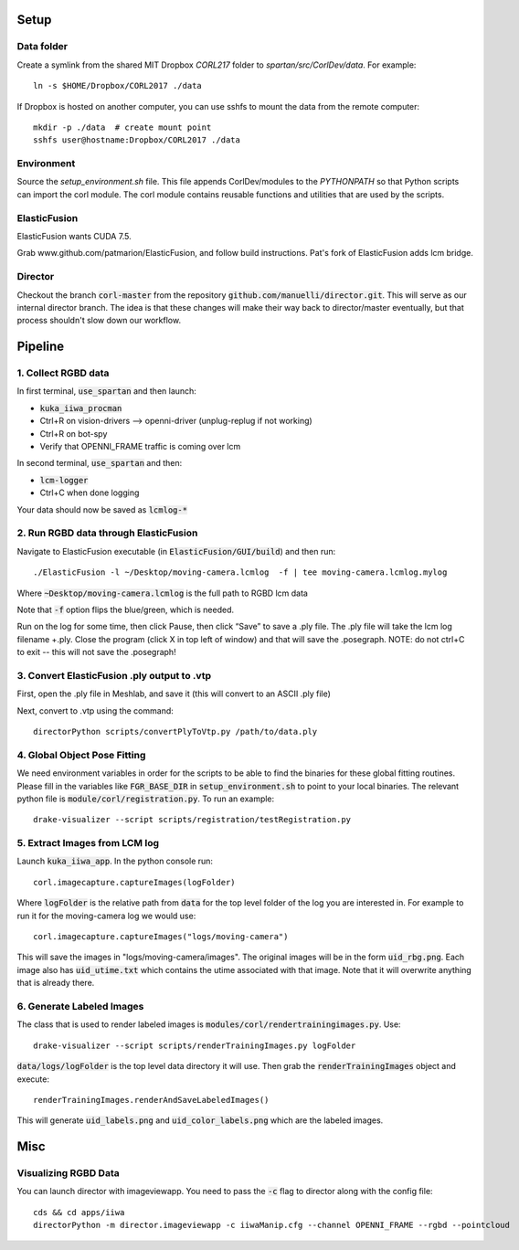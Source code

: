 =====
Setup
=====

Data folder
-----------

Create a symlink from the shared MIT Dropbox `CORL217` folder to `spartan/src/CorlDev/data`.
For example::

    ln -s $HOME/Dropbox/CORL2017 ./data

If Dropbox is hosted on another computer, you can use sshfs to mount the data from the remote computer::

    mkdir -p ./data  # create mount point
    sshfs user@hostname:Dropbox/CORL2017 ./data


Environment
-----------

Source the `setup_environment.sh` file.  This file appends CorlDev/modules
to the `PYTHONPATH` so that Python scripts can import the corl module.
The corl module contains reusable functions and utilities that are used by
the scripts.

ElasticFusion
----

ElasticFusion wants CUDA 7.5.

Grab www.github.com/patmarion/ElasticFusion, and follow build instructions.  Pat's fork of ElasticFusion adds lcm bridge.

Director
--------

Checkout the branch :code:`corl-master` from the repository :code:`github.com/manuelli/director.git`. This will serve as our internal director branch. The idea is that these changes will make their way back to director/master eventually, but that process shouldn't slow down our workflow.

====
Pipeline
====

1. Collect RGBD data
----
In first terminal, :code:`use_spartan` and then launch:

- :code:`kuka_iiwa_procman`
- Ctrl+R on vision-drivers --> openni-driver (unplug-replug if not working)
- Ctrl+R on bot-spy
- Verify that OPENNI_FRAME traffic is coming over lcm

In second terminal, :code:`use_spartan` and then:

- :code:`lcm-logger`
- Ctrl+C when done logging

Your data should now be saved as :code:`lcmlog-*`

2. Run RGBD data through ElasticFusion
----

Navigate to ElasticFusion executable (in :code:`ElasticFusion/GUI/build`) and then run::

	./ElasticFusion -l ~/Desktop/moving-camera.lcmlog  -f | tee moving-camera.lcmlog.mylog
	
Where :code:`~Desktop/moving-camera.lcmlog` is the full path to RGBD lcm data

Note that :code:`-f` option flips the blue/green, which is needed.

Run on the log for some time, then click Pause, then click “Save” to save a .ply file.  The .ply file will take the lcm log filename +.ply.  Close the program (click X in top left of window) and that will save the .posegraph.  NOTE: do not ctrl+C to exit -- this will not save the .posegraph!

3. Convert ElasticFusion .ply output to .vtp
----

First, open the .ply file in Meshlab, and save it (this will convert to an ASCII .ply file)

Next, convert to .vtp using the command::

  directorPython scripts/convertPlyToVtp.py /path/to/data.ply

4. Global Object Pose Fitting
----

We need environment variables in order for the scripts to be able to find the binaries for these global fitting routines. Please fill in the variables like :code:`FGR_BASE_DIR` in :code:`setup_environment.sh` to point to your local binaries. The relevant python file is :code:`module/corl/registration.py`. To run an example::

	drake-visualizer --script scripts/registration/testRegistration.py


5. Extract Images from LCM log
----

Launch :code:`kuka_iiwa_app`. In the python console run::

	corl.imagecapture.captureImages(logFolder)

Where :code:`logFolder` is the relative path from :code:`data` for the top level folder of the log you are interested in. For example to run it for the moving-camera log we would use::

	corl.imagecapture.captureImages("logs/moving-camera")

This will save the images in "logs/moving-camera/images". The original images will be in the form :code:`uid_rbg.png`. Each image also has :code:`uid_utime.txt` which contains the utime associated with that image. Note that it will overwrite anything that is already there.


6. Generate Labeled Images
----

The class that is used to render labeled images is :code:`modules/corl/rendertrainingimages.py`. Use::
	
	  drake-visualizer --script scripts/renderTrainingImages.py logFolder

:code:`data/logs/logFolder` is the top level data directory it will use. Then grab the :code:`renderTrainingImages` object and execute::

	renderTrainingImages.renderAndSaveLabeledImages()

This will generate :code:`uid_labels.png` and :code:`uid_color_labels.png` which are the labeled images.

====
Misc
====

Visualizing RGBD Data
---------------------

You can launch director with imageviewapp. You need to pass the :code:`-c` flag to director along with the config file::
	
	cds && cd apps/iiwa
	directorPython -m director.imageviewapp -c iiwaManip.cfg --channel OPENNI_FRAME --rgbd --pointcloud
	
	
	
